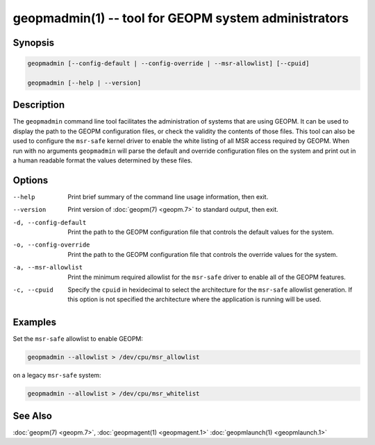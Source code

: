 geopmadmin(1) -- tool for GEOPM system administrators
=====================================================

Synopsis
--------

.. code-block:: bash

       geopmadmin [--config-default | --config-override | --msr-allowlist] [--cpuid]

       geopmadmin [--help | --version]

Description
-----------

The ``geopmadmin`` command line tool facilitates the administration of
systems that are using GEOPM.  It can be used to display the path to
the GEOPM configuration files, or check the validity the contents of
those files.  This tool can also be used to configure the ``msr-safe``
kernel driver to enable the white listing of all MSR access required
by GEOPM.  When run with no arguments ``geopmadmin`` will parse the
default and override configuration files on the system and print out
in a human readable format the values determined by these files.

Options
-------
--help                 Print brief summary of the command line usage
                       information, then exit.
--version              Print version of :doc:`geopm(7) <geopm.7>` to standard
                       output, then exit.
-d, --config-default   Print the path to the GEOPM configuration file that
                       controls the default values for the system.
-o, --config-override  Print the path to the GEOPM configuration file that
                       controls the override values for the system.
-a, --msr-allowlist    Print the minimum required allowlist for the ``msr-safe``
                       driver to enable all of the GEOPM features.
-c, --cpuid            Specify the ``cpuid`` in hexidecimal to select the
                       architecture for the ``msr-safe`` allowlist generation. If
                       this option is not specified the architecture where the
                       application is running will be used.

Examples
--------

Set the ``msr-safe`` allowlist to enable GEOPM:

.. code-block:: bash

   geopmadmin --allowlist > /dev/cpu/msr_allowlist


on a legacy ``msr-safe`` system:

.. code-block:: bash

   geopmadmin --allowlist > /dev/cpu/msr_whitelist


See Also
--------

:doc:`geopm(7) <geopm.7>`,
:doc:`geopmagent(1) <geopmagent.1>`
:doc:`geopmlaunch(1) <geopmlaunch.1>`
